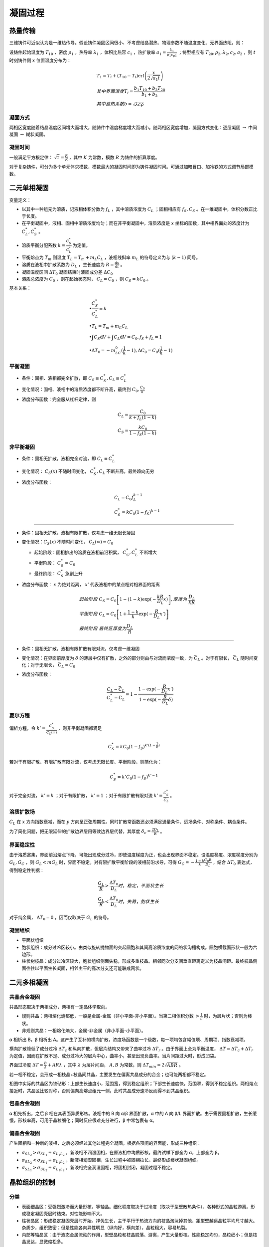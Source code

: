 凝固过程
========

热量传输
--------

三维铸件可近似认为是一维热传导。假设铸件凝固区间很小、不考虑结晶潜热、物理参数不随温度变化、无界面热阻，则： 

设铸件起始温度为 :math:`T_{10}` ，密度 :math:`\rho_1` ，热导率 :math:`\lambda_1` ，体积比热容 :math:`c_1` ，热扩散率 :math:`a_1=\frac{\lambda_1}{\rho_1 c_{p1}}` ；铸型相应有 :math:`T_{20},\rho_2,\lambda_2,c_2,a_2` ，则 :math:`t` 时刻铸件侧 :math:`x` 位置温度分布为：

.. math::

    &T_1=T_i+(T_{10}-T_i)\mathrm{erf}\left(\frac{x}{2\sqrt{a_1 t}}\right)\\
    &其中界面温度T_i=\frac{b_1 T_{10}+b_2 T_{20}}{b_1+b_2}\\
    &其中蓄热系数b=\sqrt{\lambda c\rho}

凝固方式
++++++++

两相区宽度随着结晶温度区间增大而增大，随铸件中温度梯度增大而减小。随两相区宽度增加，凝固方式变化：逐层凝固 :math:`\to` 中间凝固 :math:`\to` 糊状凝固。

凝固时间
++++++++

一般满足平方根定律：  :math:`\sqrt{\tau}=\frac{R}{K}` ，其中 :math:`K` 为常数，模数 :math:`R` 为铸件的折算厚度。

对于复杂铸件，可分为多个单元体求模数，模数最大的凝固时间即为铸件凝固时间。可通过加暗冒口、加冷铁的方式调节局部模数。

二元单相凝固
------------

变量定义： 

- 以其中一种组元为溶质，记液相体积分数为 :math:`f_L` ，其中溶质浓度为 :math:`C_L` ；固相相应有 :math:`f_S,C_S` 。在一维凝固中，体积分数正比于长度。
- 在平衡凝固中，液相、固相中溶质浓度均匀；而在非平衡凝固中，溶质浓度是 :math:`x` 坐标的函数，其中相界面处的浓度计为 :math:`C_L^*,C_S^*` 。
- 溶质平衡分配系数 :math:`k=\frac{C_S^*}{C_L^*}` 为定值。
- 平衡熔点为 :math:`T_m` 则温度 :math:`T_L=T_m+m_L C_L` ，液相线斜率 :math:`m_L` 的符号定义为与 :math:`(k-1)` 同号。
- 溶质在液相中扩散系数为 :math:`D_L` ，生长速度为 :math:`R=\frac{\mathrm{d}x}{\mathrm{d}t}` 。
- 凝固温度区间 :math:`\Delta T_0` 凝固结束时液固成分差 :math:`\Delta C_0` 
- 溶质总浓度为 :math:`C_0` ，则在起始状态时， :math:`C_L=C_0` ，则 :math:`C_S=kC_0` 。

基本关系： 

.. math::

    &\bullet \frac{C_S^*}{C_L^*}\equiv k\\
    &\bullet T_L=T_m+m_L C_L\\
    &\bullet \int C_S\mathrm{d}V+\int C_L\mathrm{d}V=C_0,f_S+f_L=1\\
    &\bullet \Delta T_0=-m_LC_0(\frac{1}{k}-1),\Delta C_0=C_0(\frac{1}{k}-1)

平衡凝固
++++++++

- 条件：固相、液相都完全扩散，即 :math:`C_S\equiv C_S^*,C_L\equiv C_L^*`
- 变化情况：固相、液相中的溶质浓度都不断升高，最终到 :math:`C_0,\frac{C_0}{k}` 
- 浓度分布函数：完全服从杠杆定律，则
    
  .. math::

      &C_L=\frac{C_0}{k+f_L(1-k)}\\
      &C_S=\frac{kC_0}{1-f_S(1-k)}
        

非平衡凝固
++++++++++

- 条件：固相无扩散，液相完全对流，即 :math:`C_L\equiv C_L^*`
- 变化情况： :math:`C_S(x)` 不随时间变化， :math:`C_S^*,C_L` 不断升高，最终趋向无穷
- 浓度分布函数：

  .. math::  

      &C_L=C_0f_L^{k-1}\\
      &C_S^*=kC_0(1-f_S)^{k-1}

---------

- 条件：固相无扩散，液相有限扩散，仅考虑一维无限长凝固
- 变化情况：:math:`C_S(x)` 不随时间变化， :math:`C_L(\infty)\equiv C_0` 

  - 起始阶段：固相排出的溶质在液相前沿积累， :math:`C_S^*,C_L^*` 不断增大 
  - 平衡阶段： :math:`C_S^*=C_0` 
  - 最终阶段： :math:`C_S^*` 急剧上升

- 浓度分布函数： :math:`x` 为绝对距离， :math:`x'` 代表液相中的某点相对相界面的距离
  
  .. math:: 
    
      &起始阶段\ C_S=C_0\left[1-(1-k)\exp(-\frac{kR}{D_L}x)\right],厚度为\ \frac{D_L}{kR}\\
      &平衡阶段\ C_L=C_0\left[1+\frac{1-k}{k}\exp(-\frac{R}{D_L}x')\right]\\
      &最终阶段\ 最终区厚度为\frac{D_L}{R}

---------
        
- 条件：固相无扩散，液相有限扩散有限对流，仅考虑一维凝固
- 变化情况：在界面前厚度为 :math:`\delta` 的薄层中仅有扩散，之外的部分则由与对流而浓度一致，为 :math:`\bar{C}_L` 。对于有限长， :math:`\bar{C}_L` 随时间变化；对于无限长， :math:`\bar{C}_L=C_0` 
- 浓度分布函数：
  
  .. math::

      \frac{C_L-\bar{C}_L}{C_L^*-\bar{C}_L}=1-\frac{1-\exp(-\frac{R}{D_L}x')}{1-\exp(-\frac{R}{D_L}\delta)}

夏尔方程
++++++++

偏析方程，令 :math:`k'=\frac{C_S^*}{C_L(\infty)}` ，则非平衡凝固都满足 

.. math::
    C_S^*=kC_0(1-f_S)^{k'(1-\frac{1}{k})}

若对于有限扩散、有限扩散有限对流，仅考虑无限长度、平衡阶段，则简化为： 

.. math:: 

    C_S^*=k'C_0(1-f_S)^{k'-1}

对于完全对流， :math:`k'=k` ；对于有限扩散， :math:`k'=1` ；对于有限扩散有限对流 :math:`k'=\frac{C_S^*}{\bar{C}_L}` 。

溶质扩散场
++++++++++

:math:`C_L` 在 :math:`x` 方向指数衰减，而在 :math:`y` 方向呈正弦周期性。同时扩散常函数还必须满足通量条件、远场条件、对称条件、耦合条件。

为了简化问题，把无限延伸的扩散边界层用等效边界层代替，其厚度 :math:`\delta_c=\frac{2D_L}{R}` 。

界面稳定性
++++++++++

由于溶质富集，界面前沿熔点下降，可能出现成分过冷，即使温度梯度为正，也会出现界面不稳定。设温度梯度、浓度梯度分别为 :math:`G_L,G_C` ，则 :math:`G_L<mG_L` 时，界面不稳定。对有限扩散平衡阶段的液相前沿求导，可得 :math:`G_C=-\frac{1-k}{k}\frac{C_0R}{D_L}` ，结合 :math:`\Delta T_0` 表达式，得到稳定性判据：

.. math::

    &\frac{G_L}{R}>\frac{\Delta T_0}{D_L} 时，稳定，平面状生长\\
    &\frac{G_L}{R}<\frac{\Delta T_0}{D_L} 时，失稳，胞状生长

对于纯金属， :math:`\Delta T_0=0` ，因而仅取决于 :math:`G_L` 的符号。 

凝固组织
++++++++

- 平面状组织
- 胞状组织：成分过冷区较小。由类似旋转抛物面的突起圆胞和其间高溶质浓度的网络状沟槽构成。圆胞横截面形状一般为六边形。
- 柱状树枝晶：成分过冷区较大，胞状组织侧面失稳，形成多重枝晶。相邻同次分支间垂直距离定义为枝晶间距。最终枝晶侧面往往以平面生长凝固，相邻主干的高次分支还可能联成网状。

二元多相凝固
------------

共晶合金凝固
++++++++++++

共晶形态取决于两相成分，两相有一定晶体学取向。 

- 规则共晶：两相熔化熵都低，一般是金属-金属（非小平面-非小平面）。当第二相体积分数 :math:`>\frac{1}{\pi}` 时，为层片状；否则为棒状。
- 非规则共晶：一相熔化熵大，金属-非金属（非小平面-小平面）。

α 相析出 B，β 相析出 A。这产生了互补的横向扩散，浓度场函数是一个级数，每一项均包含幅值项、周期项、指数衰减项。

横向扩散降低了成分过冷 :math:`\Delta T_c` 和纵向扩散，但层片结构又带来了曲率过冷 :math:`\Delta T_r` 。由于界面上全为平衡温度， :math:`\Delta T=\Delta T_c+\Delta T_r` 为定值，因而在扩散不足、成分过冷大的层片中心，曲率小，甚至出现负曲率。当片间距过大时，形成凹袋。

界面过冷度 :math:`\Delta T=\frac{B}{\lambda}+AR\lambda` ，其中 :math:`\lambda` 为层片间距， :math:`A,B` 为常数，则 :math:`\Delta T_{min}=2\sqrt{ABR}` 。

若一相不稳定，会形成一相枝晶+枝晶间共晶，主要发生在偏离共晶成分的合金；也可能两相都不稳定。 

相图中实际的共晶区为铁砧形：上部生长速度小，范围宽，得到稳定组织；下部生长速度快，范围窄，得到不稳定组织。两相熔点接近时，共晶区比较对称，否则偏向高熔点组元一侧，此时共晶成分速冷反而得不到共晶组织。

包晶合金凝固
++++++++++++

α 相先析出，之后 β 相在其表面异质形核。液相中的 B 向 α/β 界面扩散，α 中的 A 向 β/L 界面扩散。由于需要固相扩散，生长缓慢，形核率高，可用于晶粒细化；同时反应很难充分进行，β 中常包裹有 α。

偏晶合金凝固
++++++++++++

产生固相和一种新的液相，之后必须经过其他过程完全凝固。根据各项间的界面能，形成三种组织： 

-  :math:`\sigma_{SL_2}>\sigma_{SL_1}+\sigma_{L_1L_2}` ，新液相不润湿固相，在原液相中均质形核。最终试样下部全为 α，上部全为 β。
-  :math:`\sigma_{SL_2}<\sigma_{SL_1}+\sigma_{L_1L_2}` ，新液相润湿固相，生长过程中被固相拉长。最终形成棒状凝固组织。
-  :math:`\sigma_{SL_1}>\sigma_{SL_2}+\sigma_{L_1L_2}` ，新液相完全润湿固相，将固相封闭，凝固过程不稳定。
   
晶粒组织的控制
--------------

分类
++++

- 表面细晶区：受强烈激冷而大量形核，等轴晶。细化程度取决于过冷度（取决于型壁散热条件）、各种形式的晶粒游离。形成稳定凝固壳层时结束。对性能影响不大。
- 柱状晶区：形成稳定凝固壳层时开始。择优生长，主干平行于热流方向的枝晶淘汰掉其他，距型壁越远晶粒平均尺寸越大。杂质少，组织致密；但是性能各向异性明显（纵向好，横向差），晶粒粗大，容易热裂。
- 内部等轴晶区：由于液态金属流动的作用，型壁晶粒和枝晶脱落、游离，产生大量形核。性能稳定均匀，晶粒细小；但是枝晶发达，显微缩松多。

控制方法
++++++++

扩大等轴晶区的关键在于 **提高形核率** ，为此应增强激冷、促进脆弱枝晶形成。 同时，应追求较小的晶粒大小。 

- 变质处理：加入强形核剂，加入强成分过冷元素
- 低温浇注，快速冷却
- 强化对流（增强液流冲刷，搅拌）
- 宽结晶温度范围和小温度梯度
- 溶质含量高， :math:`k` 偏离 1 较远
- 动态晶粒细化：振动，搅拌
  
二次枝晶间距对机械性能的影响甚于晶粒大小，晶粒细化同时减小二次枝晶间距的方法：薄壁速冷；具有显微激冷作用的悬浮铸造；强成分过冷孕育剂、稀土孕育剂；低温浇注。

液态金属的流动
++++++++++++++

根据驱动力可分为三种： 

- 自然对流：密度梯度驱动（源于温度和成分梯度）
- 强迫对流：外力驱动
- 界面张力流：不同相之间的界面张力梯度驱动（源于温度和成分梯度）
  
液态金属流动的影响： 

- 加速传热传质（加速过热热量散失，改变界面前沿溶质分布），减小温度梯度
- 使型壁晶粒、枝晶分支脱落，增大形核率
- 改变枝晶生长方向（迎流生长）
- 枝晶间流动，利于补缩，但也造成缩松和通道偏析（一串厘米级不连续偏析线）

凝固缺陷
--------

偏析
++++

铸件中化学成分不均匀的现象。分类： 

- 微观偏析：
  
  - 枝晶偏析，枝晶溶质浓度高于主干，满足夏尔方程，可通过偏析系数 :math:`|1-k|` 表征其偏析程度
  - 晶界偏析，溶质和低熔点杂质富集于晶界
  - 胞状偏析， :math:`k<1` 时六方断面溶质富集， :math:`k>1` 时溶质贫化

- 宏观偏析：常见于大型铸件，如 “A” 形偏析带、“V” 形偏析带。液体流动速度与等温线移动速度之比 :math:`\frac v u` 越小，越可能偏析。
  
  - 正常偏析：凝固温度区间窄时，液相流动影响不大，按照液相有限扩散偏析
  - 逆偏析：与正常偏析相反，表面溶质含量低，底部溶质含量高

气体
++++

气体元素可以以固溶体、化合物、气态存在。金属形成稳定化合物时，气体溶解度降低。 :math:`Mg,Na,Ca` 使 :math:`Al` 合金表面膜疏松，吸气快；而 :math:`Be` 使其表面膜致密。脱氧能力强的元素与水蒸气中氧化合，增加氢的溶解度。

气体析出的方式： 

- 扩散逸出
- 化合形成夹杂物
- 以气泡形式析出，要经过形核、长大，服从 Stokes 上浮公式

夹杂
++++

金属内部或表面存在的与基本金属成分不同的物质，可按照来源、组成、形状等分类。 

夹杂物在运动过程中相互碰撞，聚合长大。在粘度较高时，聚合成粗糙的多链球状。可以使用精炼或过滤的方法去除夹杂。精炼过程服从 Stokes 上浮公式。

裂纹
++++

根本原因是线收缩，分类： 

+--------+------------------------------------+----------------------------------------------------+
| 类别   | 形成条件                           | 防止方法                                           |
+========+====================================+====================================================+
| 热应力 | 铸件壁厚不均匀，各部分冷却速度不同 | \-                                                 |
+--------+------------------------------------+----------------------------------------------------+
| 热裂   | 稍高于固相线温度                   | 选择凝固温度区间窄的合金，减小机械应力，控制含硫量 |
+--------+------------------------------------+----------------------------------------------------+
| 冷裂   | 固相线温度以下，内应力大于强度     | 壁厚尽量均匀，确保同时凝固，控制含磷量             |
+--------+------------------------------------+----------------------------------------------------+

缩孔缩松
++++++++

根本原因是体收缩得不到补充，大而集中为缩孔，反之为缩松。 

防止方法： 

- 控制凝固次序，顺序凝固而非同时凝固
- 冒口补缩